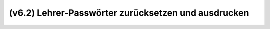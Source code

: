 .. _howto-change-teacher-passwords:

====================================================
(v6.2) Lehrer-Passwörter zurücksetzen und ausdrucken
====================================================

